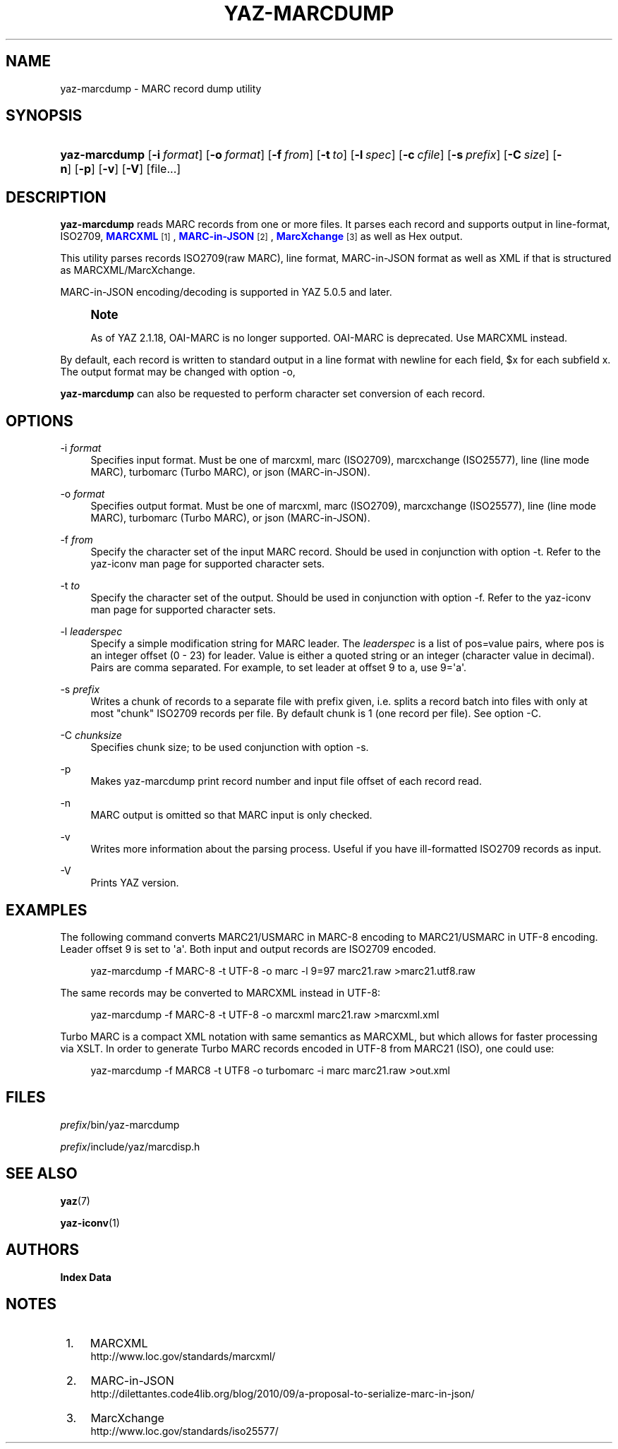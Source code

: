 '\" t
.\"     Title: yaz-marcdump
.\"    Author: Index Data
.\" Generator: DocBook XSL Stylesheets v1.79.1 <http://docbook.sf.net/>
.\"      Date: 05/04/2018
.\"    Manual: Commands
.\"    Source: YAZ 5.25.0
.\"  Language: English
.\"
.TH "YAZ\-MARCDUMP" "1" "05/04/2018" "YAZ 5.25.0" "Commands"
.\" -----------------------------------------------------------------
.\" * Define some portability stuff
.\" -----------------------------------------------------------------
.\" ~~~~~~~~~~~~~~~~~~~~~~~~~~~~~~~~~~~~~~~~~~~~~~~~~~~~~~~~~~~~~~~~~
.\" http://bugs.debian.org/507673
.\" http://lists.gnu.org/archive/html/groff/2009-02/msg00013.html
.\" ~~~~~~~~~~~~~~~~~~~~~~~~~~~~~~~~~~~~~~~~~~~~~~~~~~~~~~~~~~~~~~~~~
.ie \n(.g .ds Aq \(aq
.el       .ds Aq '
.\" -----------------------------------------------------------------
.\" * set default formatting
.\" -----------------------------------------------------------------
.\" disable hyphenation
.nh
.\" disable justification (adjust text to left margin only)
.ad l
.\" -----------------------------------------------------------------
.\" * MAIN CONTENT STARTS HERE *
.\" -----------------------------------------------------------------
.SH "NAME"
yaz-marcdump \- MARC record dump utility
.SH "SYNOPSIS"
.HP \w'\fByaz\-marcdump\fR\ 'u
\fByaz\-marcdump\fR [\fB\-i\ \fR\fB\fIformat\fR\fR] [\fB\-o\ \fR\fB\fIformat\fR\fR] [\fB\-f\ \fR\fB\fIfrom\fR\fR] [\fB\-t\ \fR\fB\fIto\fR\fR] [\fB\-l\ \fR\fB\fIspec\fR\fR] [\fB\-c\ \fR\fB\fIcfile\fR\fR] [\fB\-s\ \fR\fB\fIprefix\fR\fR] [\fB\-C\ \fR\fB\fIsize\fR\fR] [\fB\-n\fR] [\fB\-p\fR] [\fB\-v\fR] [\fB\-V\fR] [file...]
.SH "DESCRIPTION"
.PP
\fByaz\-marcdump\fR
reads MARC records from one or more files\&. It parses each record and supports output in line\-format, ISO2709,
\m[blue]\fBMARCXML\fR\m[]\&\s-2\u[1]\d\s+2,
\m[blue]\fBMARC\-in\-JSON\fR\m[]\&\s-2\u[2]\d\s+2,
\m[blue]\fBMarcXchange\fR\m[]\&\s-2\u[3]\d\s+2
as well as Hex output\&.
.PP
This utility parses records ISO2709(raw MARC), line format, MARC\-in\-JSON format as well as XML if that is structured as MARCXML/MarcXchange\&.
.PP
MARC\-in\-JSON encoding/decoding is supported in YAZ 5\&.0\&.5 and later\&.
.if n \{\
.sp
.\}
.RS 4
.it 1 an-trap
.nr an-no-space-flag 1
.nr an-break-flag 1
.br
.ps +1
\fBNote\fR
.ps -1
.br
.PP
As of YAZ 2\&.1\&.18, OAI\-MARC is no longer supported\&. OAI\-MARC is deprecated\&. Use MARCXML instead\&.
.sp .5v
.RE
.PP
By default, each record is written to standard output in a line format with newline for each field, $x for each subfield x\&. The output format may be changed with option
\-o,
.PP
\fByaz\-marcdump\fR
can also be requested to perform character set conversion of each record\&.
.SH "OPTIONS"
.PP
\-i \fIformat\fR
.RS 4
Specifies input format\&. Must be one of
marcxml,
marc
(ISO2709),
marcxchange
(ISO25577),
line
(line mode MARC),
turbomarc
(Turbo MARC), or
json
(MARC\-in\-JSON)\&.
.RE
.PP
\-o \fIformat\fR
.RS 4
Specifies output format\&. Must be one of
marcxml,
marc
(ISO2709),
marcxchange
(ISO25577),
line
(line mode MARC),
turbomarc
(Turbo MARC), or
json
(MARC\-in\-JSON)\&.
.RE
.PP
\-f \fIfrom\fR
.RS 4
Specify the character set of the input MARC record\&. Should be used in conjunction with option
\-t\&. Refer to the yaz\-iconv man page for supported character sets\&.
.RE
.PP
\-t \fIto\fR
.RS 4
Specify the character set of the output\&. Should be used in conjunction with option
\-f\&. Refer to the yaz\-iconv man page for supported character sets\&.
.RE
.PP
\-l \fIleaderspec\fR
.RS 4
Specify a simple modification string for MARC leader\&. The
\fIleaderspec\fR
is a list of pos=value pairs, where pos is an integer offset (0 \- 23) for leader\&. Value is either a quoted string or an integer (character value in decimal)\&. Pairs are comma separated\&. For example, to set leader at offset 9 to a, use
9=\*(Aqa\*(Aq\&.
.RE
.PP
\-s \fIprefix\fR
.RS 4
Writes a chunk of records to a separate file with prefix given, i\&.e\&. splits a record batch into files with only at most "chunk" ISO2709 records per file\&. By default chunk is 1 (one record per file)\&. See option
\-C\&.
.RE
.PP
\-C \fIchunksize\fR
.RS 4
Specifies chunk size; to be used conjunction with option
\-s\&.
.RE
.PP
\-p
.RS 4
Makes yaz\-marcdump print record number and input file offset of each record read\&.
.RE
.PP
\-n
.RS 4
MARC output is omitted so that MARC input is only checked\&.
.RE
.PP
\-v
.RS 4
Writes more information about the parsing process\&. Useful if you have ill\-formatted ISO2709 records as input\&.
.RE
.PP
\-V
.RS 4
Prints YAZ version\&.
.RE
.SH "EXAMPLES"
.PP
The following command converts MARC21/USMARC in MARC\-8 encoding to MARC21/USMARC in UTF\-8 encoding\&. Leader offset 9 is set to \*(Aqa\*(Aq\&. Both input and output records are ISO2709 encoded\&.
.sp
.if n \{\
.RS 4
.\}
.nf
    yaz\-marcdump \-f MARC\-8 \-t UTF\-8 \-o marc \-l 9=97 marc21\&.raw >marc21\&.utf8\&.raw
   
.fi
.if n \{\
.RE
.\}
.PP
The same records may be converted to MARCXML instead in UTF\-8:
.sp
.if n \{\
.RS 4
.\}
.nf
    yaz\-marcdump \-f MARC\-8 \-t UTF\-8 \-o marcxml marc21\&.raw >marcxml\&.xml
   
.fi
.if n \{\
.RE
.\}
.PP
Turbo MARC is a compact XML notation with same semantics as MARCXML, but which allows for faster processing via XSLT\&. In order to generate Turbo MARC records encoded in UTF\-8 from MARC21 (ISO), one could use:
.sp
.if n \{\
.RS 4
.\}
.nf
    yaz\-marcdump \-f MARC8 \-t UTF8 \-o turbomarc \-i marc marc21\&.raw >out\&.xml
   
.fi
.if n \{\
.RE
.\}
.sp
.SH "FILES"
.PP
\fIprefix\fR/bin/yaz\-marcdump
.PP
\fIprefix\fR/include/yaz/marcdisp\&.h
.SH "SEE ALSO"
.PP
\fByaz\fR(7)
.PP
\fByaz-iconv\fR(1)
.SH "AUTHORS"
.PP
\fBIndex Data\fR
.SH "NOTES"
.IP " 1." 4
MARCXML
.RS 4
\%http://www.loc.gov/standards/marcxml/
.RE
.IP " 2." 4
MARC-in-JSON
.RS 4
\%http://dilettantes.code4lib.org/blog/2010/09/a-proposal-to-serialize-marc-in-json/
.RE
.IP " 3." 4
MarcXchange
.RS 4
\%http://www.loc.gov/standards/iso25577/
.RE

